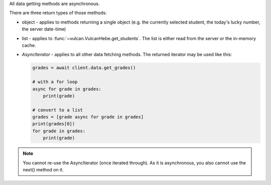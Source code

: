 All data getting methods are asynchronous.

There are three return types of those methods:

- object - applies to methods returning a single object (e.g. the currently
  selected student, the today's lucky number, the server date-time)
- list - applies to :func:`~vulcan.VulcanHebe.get_students`. The list is either
  read from the server or the in-memory cache.
- `AsyncIterator` - applies to all other data fetching methods. The returned
  iterator may be used like this:

  .. code-block:: python

      grades = await client.data.get_grades()

      # with a for loop
      async for grade in grades:
          print(grade)

      # convert to a list
      grades = [grade async for grade in grades]
      print(grades[0])
      for grade in grades:
          print(grade)

.. note:: You cannot re-use the AsyncIterator (once iterated through). As it is
    asynchronous, you also cannot use the next() method on it.
